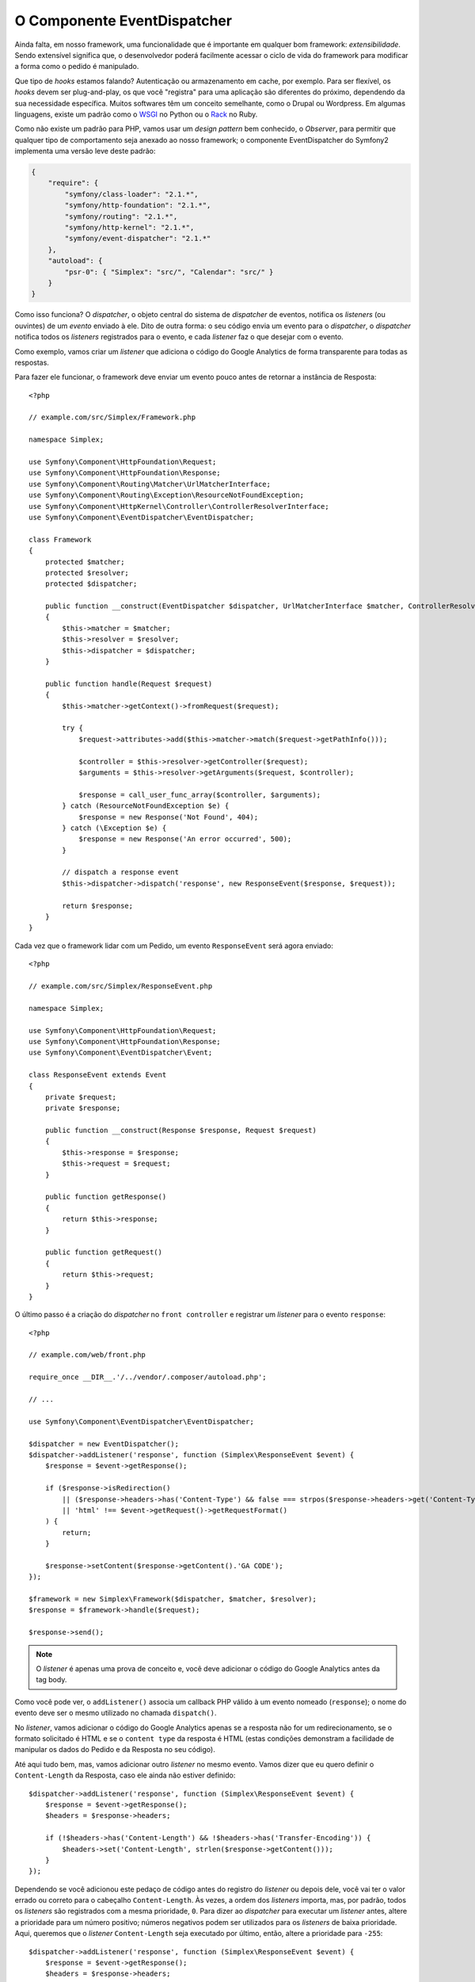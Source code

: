 O Componente EventDispatcher
============================

Ainda falta, em nosso framework, uma funcionalidade que é importante em qualquer bom framework:
*extensibilidade*. Sendo extensível significa que, o desenvolvedor poderá
facilmente acessar o ciclo de vida do framework para modificar a forma como o pedido é
manipulado.

Que tipo de *hooks* estamos falando? Autenticação ou armazenamento em cache, por exemplo. 
Para ser flexível, os *hooks* devem ser plug-and-play, os que você "registra"
para uma aplicação são diferentes do próximo, dependendo da sua necessidade
específica. Muitos softwares têm um conceito semelhante, como o Drupal ou Wordpress. Em 
algumas linguagens, existe um padrão como o `WSGI`_ no Python ou o `Rack`_ no Ruby.

Como não existe um padrão para PHP, vamos usar um *design pattern* bem conhecido,
o *Observer*, para permitir que qualquer tipo de comportamento seja anexado ao nosso
framework; o componente EventDispatcher do Symfony2 implementa uma versão leve
deste padrão:

.. code-block:: javascript

    {
        "require": {
            "symfony/class-loader": "2.1.*",
            "symfony/http-foundation": "2.1.*",
            "symfony/routing": "2.1.*",
            "symfony/http-kernel": "2.1.*",
            "symfony/event-dispatcher": "2.1.*"
        },
        "autoload": {
            "psr-0": { "Simplex": "src/", "Calendar": "src/" }
        }
    }

Como isso funciona? O *dispatcher*, o objeto central do sistema de *dispatcher* de eventos, 
notifica os *listeners* (ou ouvintes) de um *evento* enviado à ele. Dito de outra forma:
o seu código envia um evento para o *dispatcher*, o *dispatcher* notifica todos os
*listeners* registrados para o evento, e cada *listener* faz o que desejar
com o evento.

Como exemplo, vamos criar um *listener* que adiciona o código do Google Analytics de forma 
transparente para todas as respostas.

Para fazer ele funcionar, o framework deve enviar um evento pouco antes de retornar
a instância de Resposta::

    <?php

    // example.com/src/Simplex/Framework.php

    namespace Simplex;

    use Symfony\Component\HttpFoundation\Request;
    use Symfony\Component\HttpFoundation\Response;
    use Symfony\Component\Routing\Matcher\UrlMatcherInterface;
    use Symfony\Component\Routing\Exception\ResourceNotFoundException;
    use Symfony\Component\HttpKernel\Controller\ControllerResolverInterface;
    use Symfony\Component\EventDispatcher\EventDispatcher;

    class Framework
    {
        protected $matcher;
        protected $resolver;
        protected $dispatcher;

        public function __construct(EventDispatcher $dispatcher, UrlMatcherInterface $matcher, ControllerResolverInterface $resolver)
        {
            $this->matcher = $matcher;
            $this->resolver = $resolver;
            $this->dispatcher = $dispatcher;
        }

        public function handle(Request $request)
        {
            $this->matcher->getContext()->fromRequest($request);

            try {
                $request->attributes->add($this->matcher->match($request->getPathInfo()));

                $controller = $this->resolver->getController($request);
                $arguments = $this->resolver->getArguments($request, $controller);

                $response = call_user_func_array($controller, $arguments);
            } catch (ResourceNotFoundException $e) {
                $response = new Response('Not Found', 404);
            } catch (\Exception $e) {
                $response = new Response('An error occurred', 500);
            }

            // dispatch a response event
            $this->dispatcher->dispatch('response', new ResponseEvent($response, $request));

            return $response;
        }
    }

Cada vez que o framework lidar com um Pedido, um evento ``ResponseEvent``
será agora enviado::

    <?php

    // example.com/src/Simplex/ResponseEvent.php

    namespace Simplex;

    use Symfony\Component\HttpFoundation\Request;
    use Symfony\Component\HttpFoundation\Response;
    use Symfony\Component\EventDispatcher\Event;

    class ResponseEvent extends Event
    {
        private $request;
        private $response;

        public function __construct(Response $response, Request $request)
        {
            $this->response = $response;
            $this->request = $request;
        }

        public function getResponse()
        {
            return $this->response;
        }

        public function getRequest()
        {
            return $this->request;
        }
    }

O último passo é a criação do *dispatcher* no ``front controller`` e
registrar um *listener* para o evento ``response``::

    <?php

    // example.com/web/front.php

    require_once __DIR__.'/../vendor/.composer/autoload.php';

    // ...

    use Symfony\Component\EventDispatcher\EventDispatcher;

    $dispatcher = new EventDispatcher();
    $dispatcher->addListener('response', function (Simplex\ResponseEvent $event) {
        $response = $event->getResponse();

        if ($response->isRedirection()
            || ($response->headers->has('Content-Type') && false === strpos($response->headers->get('Content-Type'), 'html'))
            || 'html' !== $event->getRequest()->getRequestFormat()
        ) {
            return;
        }

        $response->setContent($response->getContent().'GA CODE');
    });

    $framework = new Simplex\Framework($dispatcher, $matcher, $resolver);
    $response = $framework->handle($request);

    $response->send();

.. note::

    O *listener* é apenas uma prova de conceito e, você deve adicionar o código do Google
    Analytics antes da tag body.

Como você pode ver, o ``addListener()`` associa um callback PHP válido à um evento
nomeado (``response``); o nome do evento deve ser o mesmo utilizado no
chamada ``dispatch()``.

No *listener*, vamos adicionar o código do Google Analytics apenas se a resposta não for
um redirecionamento, se o formato solicitado é HTML e se o ``content type`` da resposta
é HTML (estas condições demonstram a facilidade de manipular os
dados do Pedido e da Resposta no seu código).

Até aqui tudo bem, mas, vamos adicionar outro *listener* no mesmo evento. Vamos dizer que
eu quero definir o ``Content-Length`` da Resposta, caso ele ainda não estiver 
definido::

    $dispatcher->addListener('response', function (Simplex\ResponseEvent $event) {
        $response = $event->getResponse();
        $headers = $response->headers;

        if (!$headers->has('Content-Length') && !$headers->has('Transfer-Encoding')) {
            $headers->set('Content-Length', strlen($response->getContent()));
        }
    });

Dependendo se você adicionou este pedaço de código antes do registro do *listener*
ou depois dele, você vai ter o valor errado ou correto para o cabeçalho ``Content-Length``. 
Às vezes, a ordem dos *listeners* importa, mas, por padrão, todos os *listeners* são 
registrados com a mesma prioridade, ``0``. Para dizer ao *dispatcher* para executar um 
*listener* antes, altere a prioridade para um número positivo; números negativos podem ser 
utilizados para os *listeners* de baixa prioridade.
Aqui, queremos que o *listener* ``Content-Length`` seja executado por último, então, altere
a prioridade para ``-255``::

    $dispatcher->addListener('response', function (Simplex\ResponseEvent $event) {
        $response = $event->getResponse();
        $headers = $response->headers;

        if (!$headers->has('Content-Length') && !$headers->has('Transfer-Encoding')) {
            $headers->set('Content-Length', strlen($response->getContent()));
        }
    }, -255);

.. tip::

    Ao criar o seu framework, tenha em mente as prioridades (reserve alguns números
    para os *listeners* internos, por exemplo) e documente-os totalmente.

Vamos refatorar o código um pouco movendo o *listener* Google para sua própria classe::

    <?php

    // example.com/src/Simplex/GoogleListener.php

    namespace Simplex;

    class GoogleListener
    {
        public function onResponse(ResponseEvent $event)
        {
            $response = $event->getResponse();

            if ($response->isRedirection()
                || ($response->headers->has('Content-Type') && false === strpos($response->headers->get('Content-Type'), 'html'))
                || 'html' !== $event->getRequest()->getRequestFormat()
            ) {
                return;
            }

            $response->setContent($response->getContent().'GA CODE');
        }
    }

E faça o mesmo com o outro *listener*::

    <?php

    // example.com/src/Simplex/ContentLengthListener.php

    namespace Simplex;

    class ContentLengthListener
    {
        public function onResponse(ResponseEvent $event)
        {
            $response = $event->getResponse();
            $headers = $response->headers;

            if (!$headers->has('Content-Length') && !$headers->has('Transfer-Encoding')) {
                $headers->set('Content-Length', strlen($response->getContent()));
            }
        }
    }

Nosso ``front controller`` deve ter agora a seguinte aparência:

    $dispatcher = new EventDispatcher();
    $dispatcher->addListener('response', array(new Simplex\ContentLengthListener(), 'onResponse'), -255);
    $dispatcher->addListener('response', array(new Simplex\GoogleListener(), 'onResponse'));

Mesmo que o código esteja agora bem envolto em classes, ainda há uma 
questão: o conhecimento das prioridades é "hardcoded" no ``front controller``,
em vez de estar nos *listeners*. Para cada aplicação, você deverá
lembrar-se de definir as prioridades apropriadas. Além disso, os nomes dos métodos 
*listener* também são expostos aqui, o que significa que ao fazer a refatoração de 
nossos ouvintes precisaremos alterar todas as aplicações que dependem desses *listeners*. 
É claro, há uma solução: utilize *subscribers* em vez de *listeners*::

    $dispatcher = new EventDispatcher();
    $dispatcher->addSubscriber(new Simplex\ContentLengthListener());
    $dispatcher->addSubscriber(new Simplex\GoogleListener());

Um *subscriber* conhece todos os eventos em que está interessado e passa estas
informações ao *dispatcher* através do método ``getSubscribedEvents()``. Dê uma 
olhada na nova versão do ``GoogleListener``::

    <?php

    // example.com/src/Simplex/GoogleListener.php

    namespace Simplex;

    use Symfony\Component\EventDispatcher\EventSubscriberInterface;

    class GoogleListener implements EventSubscriberInterface
    {
        // ...

        public static function getSubscribedEvents()
        {
            return array('response' => 'onResponse');
        }
    }

E aqui está a nova versão do ``ContentLengthListener``::

    <?php

    // example.com/src/Simplex/ContentLengthListener.php

    namespace Simplex;

    use Symfony\Component\EventDispatcher\EventSubscriberInterface;

    class ContentLengthListener implements EventSubscriberInterface
    {
        // ...

        public static function getSubscribedEvents()
        {
            return array('response' => array('onResponse', -255));
        }
    }

.. tip::

    Um único *subscriber* pode hospedar muitos *listeners* que você deseja em tantos
    eventos quando necessário.

Para tornar o seu framework verdadeiramente flexível, não hesite em adicionar mais eventos; e
para torná-lo mais impressionante, com tudo pronto que você precisa, adicione mais ouvintes. 
Mais uma vez, esta série não é sobre a criação de um framework genérico, mas sim um que é adaptado 
às suas necessidades. Pare quando achar melhor, e continue a evoluir o código a partir daí.

.. _`WSGI`: http://www.python.org/dev/peps/pep-0333/#middleware-components-that-play-both-sides
.. _`Rack`: http://rack.rubyforge.org/
